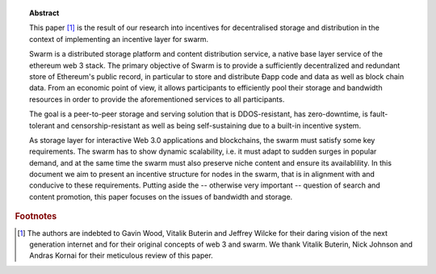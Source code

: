 
.. topic:: Abstract

   This paper [#]_ is the result of our research into incentives for decentralised storage and distribution in the context of implementing an incentive layer for swarm.

   Swarm is a distributed storage platform and content distribution service, a native base layer service of the ethereum web 3 stack. The primary objective of Swarm is to provide a sufficiently decentralized and redundant store of Ethereum's public record, in particular to store and distribute Đapp code and data as well as block chain data. From an economic point of view, it allows participants to efficiently pool their storage and bandwidth resources in order to provide the aforementioned services to all participants.

   The goal is a peer-to-peer storage and serving solution that is DDOS-resistant, has zero-downtime, is fault-tolerant and censorship-resistant as well as being self-sustaining due to a built-in incentive system.

   As storage layer for interactive Web 3.0 applications and blockchains, the swarm must satisfy some key requirements. The swarm has to show dynamic scalability, i.e. it must adapt to sudden surges in popular demand, and at the same time the swarm must also preserve niche content and ensure its availablility. In this document we aim to present an incentive structure for nodes in the swarm, that is in alignment with and conducive to these requirements. Putting aside the -- otherwise very important -- question of search and content promotion, this paper focuses on the issues of bandwidth and storage.


.. rubric:: Footnotes
.. [#] The authors are indebted to Gavin Wood, Vitalik Buterin and Jeffrey Wilcke for their daring  vision of the next generation internet and for their original concepts of web 3 and swarm. We thank Vitalik Buterin, Nick Johnson and Andras Kornai for their meticulous review of this paper.
